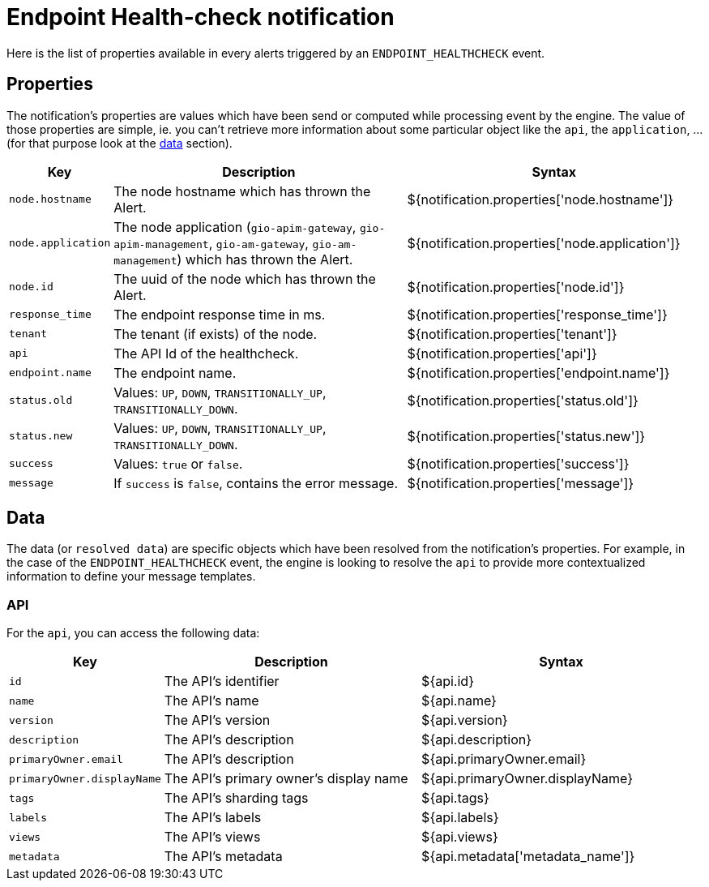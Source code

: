 = Endpoint Health-check notification
:page-sidebar: ae_sidebar
:page-permalink: ae/apim_notification_endpoint_healthcheck.html
:page-folder: ae/apim
:page-description: Gravitee Alert Engine - API Management - Message Properties ENDPOINT_HEALTHCHECK
:page-toc: true
:page-keywords: Gravitee, API Platform, Alert, Alert Engine, documentation, manual, guide, reference, api
:page-layout: ae

Here is the list of properties available in every alerts triggered by an `ENDPOINT_HEALTHCHECK` event.

== Properties

The notification's properties are values which have been send or computed while processing event by the engine.
The value of those properties are simple, ie. you can't retrieve more information about some particular object like the `api`,
the `application`, ... (for that purpose look at the <<Data, data>> section).

[cols="1,3,3"]
|===
|Key |Description |Syntax

|`node.hostname`
|The node hostname which has thrown the Alert.
|${notification.properties['node.hostname']}

|`node.application`
|The node application (`gio-apim-gateway`, `gio-apim-management`, `gio-am-gateway`, `gio-am-management`) which has thrown the Alert.
|${notification.properties['node.application']}

|`node.id`
|The uuid of the node which has thrown the Alert.
|${notification.properties['node.id']}

|`response_time`
|The endpoint response time in ms.
|${notification.properties['response_time']}

|`tenant`
|The tenant (if exists) of the node.
|${notification.properties['tenant']}

|`api`
|The API Id of the healthcheck.
|${notification.properties['api']}

|`endpoint.name`
|The endpoint name.
|${notification.properties['endpoint.name']}

|`status.old`
|Values: `UP`, `DOWN`, `TRANSITIONALLY_UP`, `TRANSITIONALLY_DOWN`.
|${notification.properties['status.old']}

|`status.new`
|Values: `UP`, `DOWN`, `TRANSITIONALLY_UP`, `TRANSITIONALLY_DOWN`.
|${notification.properties['status.new']}

|`success`
|Values: `true` or `false`.
|${notification.properties['success']}

|`message`
|If `success` is `false`, contains the error message.
|${notification.properties['message']}

|===


== Data

The data (or `resolved data`) are specific objects which have been resolved from the notification's properties.
For example, in the case of the `ENDPOINT_HEALTHCHECK` event, the engine is looking to resolve the `api` to provide
more contextualized information to define your message templates.

=== API

For the `api`, you can access the following data:

[cols="1,3,3"]
|===
|Key |Description |Syntax

|`id`
|The API's identifier
|${api.id}

|`name`
|The API's name
|${api.name}

|`version`
|The API's version
|${api.version}

|`description`
|The API's description
|${api.description}

|`primaryOwner.email`
|The API's description
|${api.primaryOwner.email}

|`primaryOwner.displayName`
|The API's primary owner's display name
|${api.primaryOwner.displayName}

|`tags`
|The API's sharding tags
|${api.tags}

|`labels`
|The API's labels
|${api.labels}

|`views`
|The API's views
|${api.views}

|`metadata`
|The API's metadata
|${api.metadata['metadata_name']}

|===
